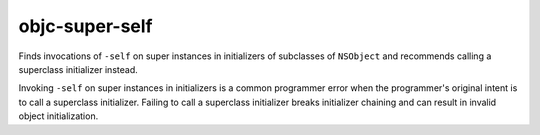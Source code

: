.. title:: clang-tidy - objc-super-self

objc-super-self
===============

Finds invocations of ``-self`` on super instances in initializers of subclasses
of ``NSObject`` and recommends calling a superclass initializer instead.

Invoking ``-self`` on super instances in initializers is a common programmer
error when the programmer's original intent is to call a superclass
initializer. Failing to call a superclass initializer breaks initializer
chaining and can result in invalid object initialization.

